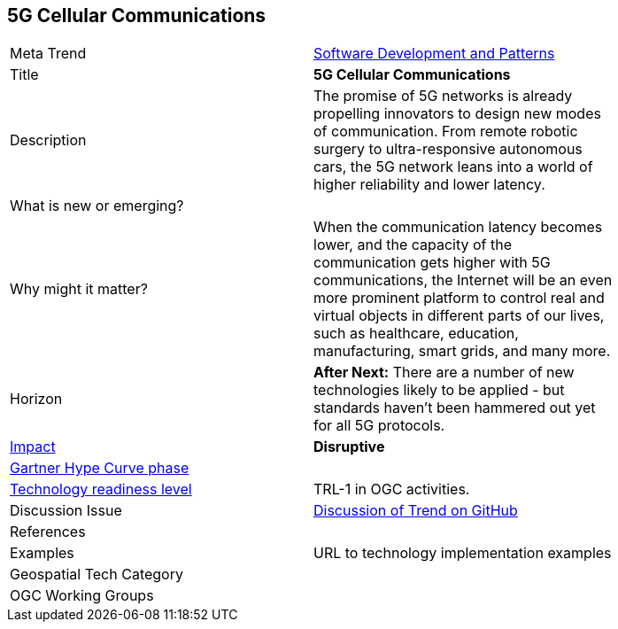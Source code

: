 <<<

== 5G Cellular Communications

<<<

[width="80%"]
|=======================

|Meta Trend	|link:https://github.com/opengeospatial/OGC-Technology-Trends/blob/master/chapter-08.adoc[Software Development and Patterns]
|Title | *5G Cellular Communications*
|Description |The promise of 5G networks is already propelling innovators to design new modes of communication. From remote robotic surgery to ultra-responsive autonomous cars, the 5G network leans into a world of higher reliability and lower latency.
| What is new or emerging?	|
| Why might it matter? | When the communication latency becomes lower, and the capacity of the communication gets higher with 5G communications, the Internet will be an even more prominent platform to control real and virtual objects in different parts of our lives, such as healthcare, education, manufacturing, smart grids, and many more.
|Horizon   |   *After Next:*  There are a number of new technologies likely to be applied - but standards haven't been hammered out yet for all 5G protocols.
|link:https://en.wikipedia.org/wiki/Disruptive_innovation[Impact] |  *Disruptive*
| link:http://www.gartner.com/technology/research/methodologies/hype-cycle.jsp[Gartner Hype Curve phase]    |
| link:https://esto.nasa.gov/technologists_trl.html[Technology readiness level] | TRL-1 in OGC activities.
| Discussion Issue | link:https://github.com/opengeospatial/OGC-Technology-Trends/issues/94[Discussion of Trend on GitHub]

|References |


|Examples | URL to technology implementation examples
|Geospatial Tech Category 	|
|OGC Working Groups |
|=======================
